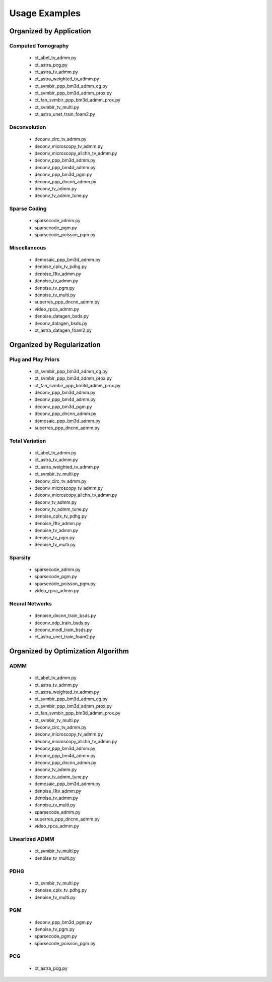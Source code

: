 Usage Examples
==============


Organized by Application
------------------------


Computed Tomography
^^^^^^^^^^^^^^^^^^^

   - ct_abel_tv_admm.py
   - ct_astra_pcg.py
   - ct_astra_tv_admm.py
   - ct_astra_weighted_tv_admm.py
   - ct_svmbir_ppp_bm3d_admm_cg.py
   - ct_svmbir_ppp_bm3d_admm_prox.py
   - ct_fan_svmbir_ppp_bm3d_admm_prox.py
   - ct_svmbir_tv_multi.py
   - ct_astra_unet_train_foam2.py


Deconvolution
^^^^^^^^^^^^^

   - deconv_circ_tv_admm.py
   - deconv_microscopy_tv_admm.py
   - deconv_microscopy_allchn_tv_admm.py
   - deconv_ppp_bm3d_admm.py
   - deconv_ppp_bm4d_admm.py
   - deconv_ppp_bm3d_pgm.py
   - deconv_ppp_dncnn_admm.py
   - deconv_tv_admm.py
   - deconv_tv_admm_tune.py


Sparse Coding
^^^^^^^^^^^^^

   - sparsecode_admm.py
   - sparsecode_pgm.py
   - sparsecode_poisson_pgm.py


Miscellaneous
^^^^^^^^^^^^^

   - demosaic_ppp_bm3d_admm.py
   - denoise_cplx_tv_pdhg.py
   - denoise_l1tv_admm.py
   - denoise_tv_admm.py
   - denoise_tv_pgm.py
   - denoise_tv_multi.py
   - superres_ppp_dncnn_admm.py
   - video_rpca_admm.py
   - denoise_datagen_bsds.py
   - deconv_datagen_bsds.py
   - ct_astra_datagen_foam2.py



Organized by Regularization
---------------------------

Plug and Play Priors
^^^^^^^^^^^^^^^^^^^^

   - ct_svmbir_ppp_bm3d_admm_cg.py
   - ct_svmbir_ppp_bm3d_admm_prox.py
   - ct_fan_svmbir_ppp_bm3d_admm_prox.py
   - deconv_ppp_bm3d_admm.py
   - deconv_ppp_bm4d_admm.py
   - deconv_ppp_bm3d_pgm.py
   - deconv_ppp_dncnn_admm.py
   - demosaic_ppp_bm3d_admm.py
   - superres_ppp_dncnn_admm.py


Total Variation
^^^^^^^^^^^^^^^

   - ct_abel_tv_admm.py
   - ct_astra_tv_admm.py
   - ct_astra_weighted_tv_admm.py
   - ct_svmbir_tv_multi.py
   - deconv_circ_tv_admm.py
   - deconv_microscopy_tv_admm.py
   - deconv_microscopy_allchn_tv_admm.py
   - deconv_tv_admm.py
   - deconv_tv_admm_tune.py
   - denoise_cplx_tv_pdhg.py
   - denoise_l1tv_admm.py
   - denoise_tv_admm.py
   - denoise_tv_pgm.py
   - denoise_tv_multi.py


Sparsity
^^^^^^^^

   - sparsecode_admm.py
   - sparsecode_pgm.py
   - sparsecode_poisson_pgm.py
   - video_rpca_admm.py


Neural Networks
^^^^^^^^^^^^^^^

   - denoise_dncnn_train_bsds.py
   - deconv_odp_train_bsds.py
   - deconv_modl_train_bsds.py
   - ct_astra_unet_train_foam2.py



Organized by Optimization Algorithm
-----------------------------------

ADMM
^^^^

   - ct_abel_tv_admm.py
   - ct_astra_tv_admm.py
   - ct_astra_weighted_tv_admm.py
   - ct_svmbir_ppp_bm3d_admm_cg.py
   - ct_svmbir_ppp_bm3d_admm_prox.py
   - ct_fan_svmbir_ppp_bm3d_admm_prox.py
   - ct_svmbir_tv_multi.py
   - deconv_circ_tv_admm.py
   - deconv_microscopy_tv_admm.py
   - deconv_microscopy_allchn_tv_admm.py
   - deconv_ppp_bm3d_admm.py
   - deconv_ppp_bm4d_admm.py
   - deconv_ppp_dncnn_admm.py
   - deconv_tv_admm.py
   - deconv_tv_admm_tune.py
   - demosaic_ppp_bm3d_admm.py
   - denoise_l1tv_admm.py
   - denoise_tv_admm.py
   - denoise_tv_multi.py
   - sparsecode_admm.py
   - superres_ppp_dncnn_admm.py
   - video_rpca_admm.py


Linearized ADMM
^^^^^^^^^^^^^^^

    - ct_svmbir_tv_multi.py
    - denoise_tv_multi.py


PDHG
^^^^

    - ct_svmbir_tv_multi.py
    - denoise_cplx_tv_pdhg.py
    - denoise_tv_multi.py


PGM
^^^

   - deconv_ppp_bm3d_pgm.py
   - denoise_tv_pgm.py
   - sparsecode_pgm.py
   - sparsecode_poisson_pgm.py


PCG
^^^

   - ct_astra_pcg.py
